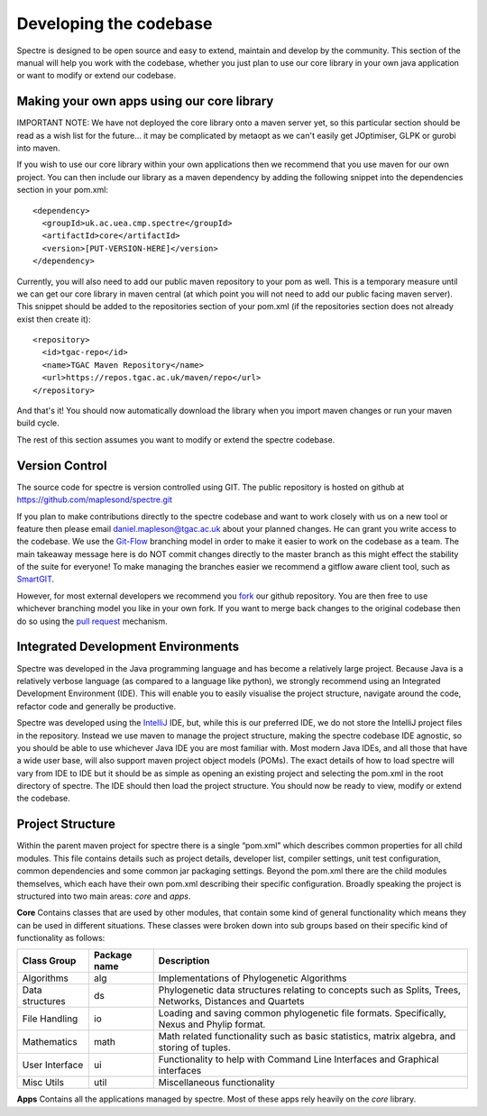 .. _developing:

Developing the codebase
=======================

Spectre is designed to be open source and easy to extend, maintain and develop by the community.  This section of the
manual will help you work with the codebase, whether you just plan to use our core library in your own java application
or want to modify or extend our codebase.


Making your own apps using our core library
-------------------------------------------

IMPORTANT NOTE: We have not deployed the core library onto a maven server yet, so this particular section should be read as a wish
list for the future... it may be complicated by metaopt as we can't easily get JOptimiser, GLPK or gurobi into maven.

If you wish to use our core library within your own applications then we recommend that you use maven for our own project.
You can then include our library as a maven dependency by adding the following snippet into the dependencies section in
your pom.xml::

  <dependency>
    <groupId>uk.ac.uea.cmp.spectre</groupId>
    <artifactId>core</artifactId>
    <version>[PUT-VERSION-HERE]</version>
  </dependency>

Currently, you will also need to add our public maven repository to your pom as well.  This is a temporary measure until
we can get our core library in maven central (at which point you will not need to add our public facing maven server).
This snippet should be added to the repositories section of your pom.xml (if the repositories section does not already
exist then create it)::

  <repository>
    <id>tgac-repo</id>
    <name>TGAC Maven Repository</name>
    <url>https://repos.tgac.ac.uk/maven/repo</url>
  </repository>


And that's it!  You should now automatically download the library when you import maven changes or run your maven build
cycle.

The rest of this section assumes you want to modify or extend the spectre codebase.


Version Control
---------------

The source code for spectre is version controlled using GIT.  The public repository is hosted on github at
https://github.com/maplesond/spectre.git

If you plan to make contributions directly to the spectre codebase and want to work closely with us on a new tool or
feature then please email daniel.mapleson@tgac.ac.uk about your planned changes.  He can grant you write access to the
codebase.  We use the `Git-Flow <http://nvie.com/posts/a-successful-git-branching-model/>`_ branching
model in order to make it easier to work on the codebase as a team.  The main takeaway message here is do NOT commit
changes directly to the master branch as this might effect the stability of the suite for everyone!  To make managing the
branches easier we recommend a gitflow aware client tool, such as `SmartGIT <http://www.syntevo.com/smartgithg/>`_.

However, for most external developers we recommend you `fork <https://help.github.com/articles/fork-a-repo/>`_
our github repository.  You are then free to use whichever branching model you like in your own fork.  If you want to
merge back changes to the original codebase then do so using the `pull request <https://help.github.com/articles/using-pull-requests>`_
mechanism.



Integrated Development Environments
-----------------------------------

Spectre was developed in the Java programming language and has become a relatively large project.  Because Java is a relatively
verbose language (as compared to a language like python), we strongly recommend using an Integrated Development Environment
(IDE).  This will enable you to easily visualise the project structure, navigate around the code, refactor code and generally be
productive.

Spectre was developed using the `IntelliJ <http://www.jetbrains.com/idea/>`_ IDE, but, while this is our preferred IDE, we do not store the
IntelliJ project files in the repository.  Instead we use maven to manage the project structure, making the spectre
codebase IDE agnostic, so you should be able to use whichever Java IDE you are most familiar with.  Most modern Java IDEs,
and all those that have a wide user base, will also support maven project object models (POMs).  The exact details of how to
load spectre will vary from IDE to IDE but it should be as simple as opening an existing project and selecting the pom.xml
in the root directory of spectre.  The IDE should then load the project structure.  You should now be ready to view, modify
or extend the codebase.


Project Structure
-----------------

Within the parent maven project for spectre there is a single “pom.xml” which describes common properties for all child
modules.  This file contains details such as project details, developer list, compiler settings, unit test configuration,
common dependencies and some common jar packaging settings. Beyond the pom.xml there are the child modules themselves,
which each have their own pom.xml describing their specific configuration.  Broadly speaking the project is structured
into two main areas: *core* and *apps*.

**Core** Contains classes that are used by other modules, that contain some kind of general functionality which means they can be
used in different situations.  These classes were broken down into sub groups based on their specific kind of functionality
as follows:

+--------------------+--------------+------------------------------------------------------------------+
| Class Group        | Package name | Description                                                      |
+====================+==============+==================================================================+
| Algorithms         | alg          | Implementations of Phylogenetic Algorithms                       |
+--------------------+--------------+------------------------------------------------------------------+
| Data structures    | ds           | Phylogenetic data structures relating to concepts such as        |
|                    |              | Splits, Trees, Networks, Distances and Quartets                  |
+--------------------+--------------+------------------------------------------------------------------+
| File Handling      | io           | Loading and saving common phylogenetic file formats.             |
|                    |              | Specifically, Nexus and Phylip format.                           |
+--------------------+--------------+------------------------------------------------------------------+
| Mathematics        | math         | Math related functionality such as basic statistics, matrix      |
|                    |              | algebra, and storing of tuples.                                  |
+--------------------+--------------+------------------------------------------------------------------+
| User Interface     | ui           | Functionality to help with Command Line Interfaces and Graphical |
|                    |              | interfaces                                                       |
+--------------------+--------------+------------------------------------------------------------------+
| Misc Utils         | util         | Miscellaneous functionality                                      |
+--------------------+--------------+------------------------------------------------------------------+

**Apps** Contains all the applications managed by spectre.  Most of these apps rely heavily on the *core* library.





